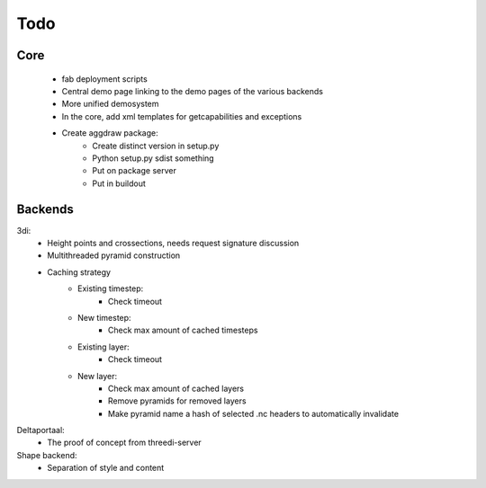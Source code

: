 Todo
====

Core
----
    - fab deployment scripts
    - Central demo page linking to the demo pages of the various backends
    - More unified demosystem
    - In the core, add xml templates for getcapabilities and exceptions
    - Create aggdraw package:
        - Create distinct version in setup.py
        - Python setup.py sdist something
        - Put on package server
        - Put in buildout

Backends
--------
3di:
    - Height points and crossections, needs request signature discussion
    - Multithreaded pyramid construction
    - Caching strategy
        - Existing timestep:
            - Check timeout
        - New timestep:
            - Check max amount of cached timesteps
        - Existing layer:
            - Check timeout
        - New layer:
            - Check max amount of cached layers
            - Remove pyramids for removed layers
            - Make pyramid name a hash of selected .nc headers to
              automatically invalidate

Deltaportaal:
    - The proof of concept from threedi-server

Shape backend:
    - Separation of style and content
